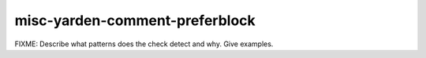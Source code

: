 .. title:: clang-tidy - misc-yarden-comment-preferblock

misc-yarden-comment-preferblock
===============================

FIXME: Describe what patterns does the check detect and why. Give examples.
